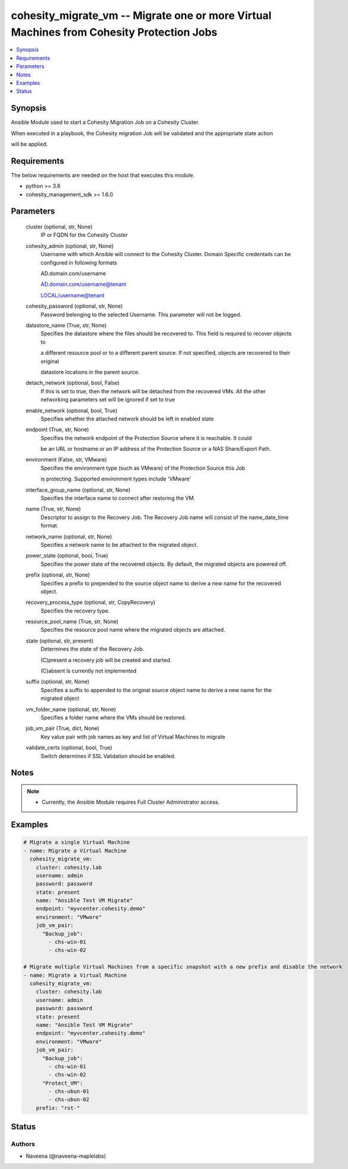 .. _cohesity_migrate_vm_module:


cohesity_migrate_vm -- Migrate one or more Virtual Machines from Cohesity Protection Jobs
=========================================================================================

.. contents::
   :local:
   :depth: 1


Synopsis
--------

Ansible Module used to start a Cohesity Migration Job on a Cohesity Cluster.

When executed in a playbook, the Cohesity migration Job will be validated and the appropriate state action

will be applied.



Requirements
------------
The below requirements are needed on the host that executes this module.

- python >= 3.6
- cohesity_management_sdk >= 1.6.0



Parameters
----------

  cluster (optional, str, None)
    IP or FQDN for the Cohesity Cluster


  cohesity_admin (optional, str, None)
    Username with which Ansible will connect to the Cohesity Cluster. Domain Specific credentails can be configured in following formats

    AD.domain.com/username

    AD.domain.com/username@tenant

    LOCAL/username@tenant


  cohesity_password (optional, str, None)
    Password belonging to the selected Username.  This parameter will not be logged.


  datastore_name (True, str, None)
    Specifies the datastore where the files should be recovered to. This field is required to recover objects to

    a different resource pool or to a different parent source. If not specified, objects are recovered to their original

    datastore locations in the parent source.


  detach_network (optional, bool, False)
    If this is set to true, then the network will be detached from the recovered VMs. All the other networking parameters set will be ignored if set to true


  enable_network (optional, bool, True)
    Specifies whether the attached network should be left in enabled state


  endpoint (True, str, None)
    Specifies the network endpoint of the Protection Source where it is reachable. It could

    be an URL or hostname or an IP address of the Protection Source or a NAS Share/Export Path.


  environment (False, str, VMware)
    Specifies the environment type (such as VMware) of the Protection Source this Job

    is protecting. Supported environment types include 'VMware'


  interface_group_name (optional, str, None)
    Specifies the interface name to connect after restoring the VM.


  name (True, str, None)
    Descriptor to assign to the Recovery Job.  The Recovery Job name will consist of the name_date_time format.


  network_name (optional, str, None)
    Specifies a network name to be attached to the migrated object.


  power_state (optional, bool, True)
    Specifies the power state of the recovered objects. By default, the migrated objects are powered off.


  prefix (optional, str, None)
    Specifies a prefix to prepended to the source object name to derive a new name for the recovered object.


  recovery_process_type (optional, str, CopyRecovery)
    Specifies the recovery type.


  resource_pool_name (True, str, None)
    Specifies the resource pool name where the migrated objects are attached.


  state (optional, str, present)
    Determines the state of the Recovery Job.

    (C)present a recovery job will be created and started.

    (C)absent is currently not implemented


  suffix (optional, str, None)
    Specifies a suffix to appended to the original source object name to derive a new name for the migrated object


  vm_folder_name (optional, str, None)
    Specifies a folder name where the VMs should be restored.


  job_vm_pair (True, dict, None)
    Key value pair with job names as key and list of Virtual Machines to migrate


  validate_certs (optional, bool, True)
    Switch determines if SSL Validation should be enabled.





Notes
-----

.. note::
   - Currently, the Ansible Module requires Full Cluster Administrator access.




Examples
--------

.. code-block:: yaml+jinja

    

    # Migrate a single Virtual Machine
    - name: Migrate a Virtual Machine
      cohesity_migrate_vm:
        cluster: cohesity.lab
        username: admin
        password: password
        state: present
        name: "Ansible Test VM Migrate"
        endpoint: "myvcenter.cohesity.demo"
        environment: "VMware"
        job_vm_pair:
          "Backup_job":
            - chs-win-01
            - chs-win-02

    # Migrate multiple Virtual Machines from a specific snapshot with a new prefix and disable the network
    - name: Migrate a Virtual Machine
      cohesity_migrate_vm:
        cluster: cohesity.lab
        username: admin
        password: password
        state: present
        name: "Ansible Test VM Migrate"
        endpoint: "myvcenter.cohesity.demo"
        environment: "VMware"
        job_vm_pair:
          "Backup_job":
            - chs-win-01
            - chs-win-02
          "Protect_VM":
            - chs-ubun-01
            - chs-ubun-02
        prefix: "rst-"






Status
------





Authors
~~~~~~~

- Naveena (@naveena-maplelabs)


